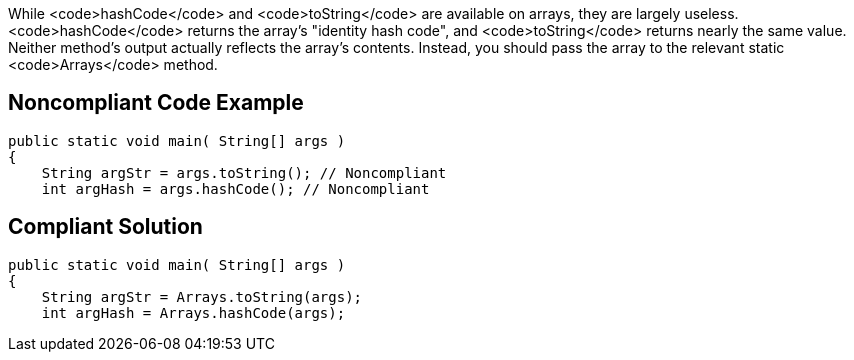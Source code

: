 While <code>hashCode</code> and <code>toString</code> are available on arrays, they are largely useless. <code>hashCode</code> returns the array's "identity hash code", and <code>toString</code> returns nearly the same value. Neither method's output actually reflects the array's contents. Instead, you should pass the array to the relevant static <code>Arrays</code> method.


== Noncompliant Code Example

----
public static void main( String[] args )
{
    String argStr = args.toString(); // Noncompliant
    int argHash = args.hashCode(); // Noncompliant

----


== Compliant Solution

----
public static void main( String[] args )
{
    String argStr = Arrays.toString(args);
    int argHash = Arrays.hashCode(args);

----


